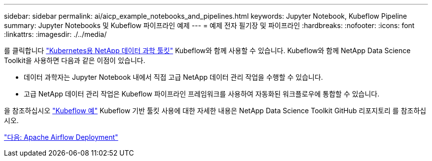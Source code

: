---
sidebar: sidebar 
permalink: ai/aicp_example_notebooks_and_pipelines.html 
keywords: Jupyter Notebook, Kubeflow Pipeline 
summary: Jupyter Notebooks 및 Kubeflow 파이프라인 예제 
---
= 예제 전자 필기장 및 파이프라인
:hardbreaks:
:nofooter: 
:icons: font
:linkattrs: 
:imagesdir: ./../media/


[role="lead"]
를 클릭합니다 https://github.com/NetApp/netapp-data-science-toolkit/tree/main/Kubernetes["Kubernetes용 NetApp 데이터 과학 툴킷"] Kubeflow와 함께 사용할 수 있습니다. Kubeflow와 함께 NetApp Data Science Toolkit을 사용하면 다음과 같은 이점이 있습니다.

* 데이터 과학자는 Jupyter Notebook 내에서 직접 고급 NetApp 데이터 관리 작업을 수행할 수 있습니다.
* 고급 NetApp 데이터 관리 작업은 Kubeflow 파이프라인 프레임워크를 사용하여 자동화된 워크플로우에 통합할 수 있습니다.


을 참조하십시오 https://github.com/NetApp/netapp-data-science-toolkit/tree/main/Kubernetes/Examples/Kubeflow["Kubeflow 예"] Kubeflow 기반 툴킷 사용에 대한 자세한 내용은 NetApp Data Science Toolkit GitHub 리포지토리 를 참조하십시오.

link:aicp_apache_airflow_deployment.html["다음: Apache Airflow Deployment"]

